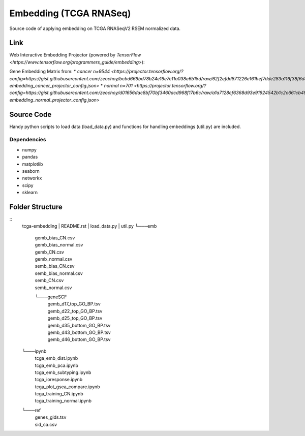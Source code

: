 Embedding (TCGA RNASeq)
=======================
Source code of applying embedding on TCGA RNASeqV2 RSEM normalized data.

Link
____________
Web Interactive Embedding Projector (powered by `TensorFlow <https://www.tensorflow.org/programmers_guide/embedding>`):

Gene Embedding Matrix from:
* `cancer n=9544 <https://projector.tensorflow.org/?config=https://gist.githubusercontent.com/zeochoy/bcbd669bd78b24e16e7c11a038e6b15d/raw/62f2efdd871226e161bef7dde283a116f38f6d4a/tcga-embedding_cancer_projector_config.json>`
* `normal n=701 <https://projector.tensorflow.org/?config=https://gist.githubusercontent.com/zeochoy/d01656dac8bf70bf3460acd968f17b6c/raw/a1a7128cf6368d93e91924542b1c2c661cb4941e/tcga-embedding_normal_projector_config.json>`


Source Code
___________
Handy python scripts to load data (load_data.py) and functions for handling embeddings (util.py) are included.

Dependencies
------------
* numpy
* pandas
* matplotlib
* seaborn
* networkx
* scipy
* sklearn

Folder Structure
____________
::
    tcga-embedding
    |   README.rst
    |   load_data.py
    |   util.py
    └───emb
        |   gemb_bias_CN.csv
        |   gemb_bias_normal.csv
        |   gemb_CN.csv
        |   gemb_normal.csv
        |   semb_bias_CN.csv
        |   semb_bias_normal.csv
        |   semb_CN.csv
        |   semb_normal.csv
        └───geneSCF
            |   gemb_d17_top_GO_BP.tsv
            |   gemb_d22_top_GO_BP.tsv
            |   gemb_d25_top_GO_BP.tsv
            |   gemb_d35_bottom_GO_BP.tsv
            |   gemb_d43_bottom_GO_BP.tsv
            |   gemb_d46_bottom_GO_BP.tsv

    └───ipynb
        |   tcga_emb_dist.ipynb
        |   tcga_emb_pca.ipynb
        |   tcga_emb_subtyping.ipynb
        |   tcga_ioresponse.ipynb
        |   tcga_plot_gsea_compare.ipynb
        |   tcga_training_CN.ipynb
        |   tcga_training_normal.ipynb

    └───ref
        |   genes_gids.tsv
        |   sid_ca.csv


